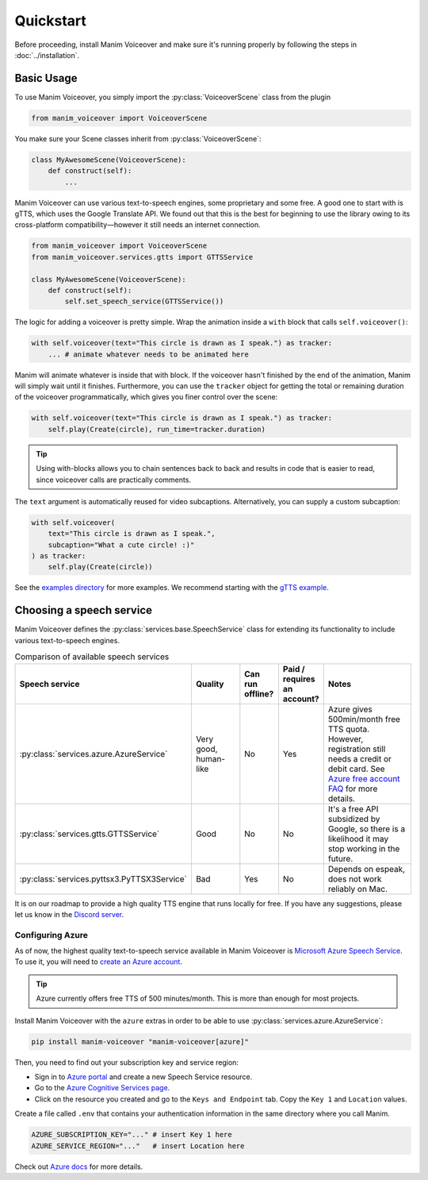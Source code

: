==========
Quickstart
==========

.. py:currentmodule:: manim_voiceover

Before proceeding, install Manim Voiceover and make sure it's running properly by following the steps in :doc:`../installation`.

Basic Usage
***********

To use Manim Voiceover, you simply import the :py:class:`VoiceoverScene`
class from the plugin

.. code:: py

   from manim_voiceover import VoiceoverScene

You make sure your Scene classes inherit from :py:class:`VoiceoverScene`:

.. code:: py

   class MyAwesomeScene(VoiceoverScene):
       def construct(self):
           ...

Manim Voiceover can use various text-to-speech engines, some
proprietary and some free. A good one to start with is gTTS, which uses
the Google Translate API. We found out that this is the best
for beginning to use the library owing to its cross-platform compatibility—however it still needs
an internet connection.

.. code:: py

   from manim_voiceover import VoiceoverScene
   from manim_voiceover.services.gtts import GTTSService

   class MyAwesomeScene(VoiceoverScene):
       def construct(self):
           self.set_speech_service(GTTSService())

The logic for adding a voiceover is pretty simple. Wrap the animation
inside a ``with`` block that calls ``self.voiceover()``:

.. code:: py

   with self.voiceover(text="This circle is drawn as I speak.") as tracker:
       ... # animate whatever needs to be animated here

Manim will animate whatever is inside that with block. If the voiceover
hasn't finished by the end of the animation, Manim will simply wait
until it finishes. Furthermore, you can use the ``tracker`` object for getting
the total or remaining duration of the voiceover programmatically, which
gives you finer control over the scene:

.. code:: py

   with self.voiceover(text="This circle is drawn as I speak.") as tracker:
       self.play(Create(circle), run_time=tracker.duration)

.. tip::
    Using with-blocks allows you to chain sentences back to back and results in code that is easier to read, since voiceover calls are practically comments.


The ``text`` argument is automatically reused for video subcaptions. Alternatively, you can supply a custom subcaption:

.. code:: py

   with self.voiceover(
       text="This circle is drawn as I speak.",
       subcaption="What a cute circle! :)"
   ) as tracker:
       self.play(Create(circle))

See the `examples directory <https://github.com/ManimCommunity/manim-voiceover/blob/main/examples>`__
for more examples. We recommend starting with the `gTTS
example <https://github.com/ManimCommunity/manim-voiceover/blob/main/examples/gtts-example.py>`__.

Choosing a speech service
*************************

Manim Voiceover defines the :py:class:`services.base.SpeechService` class for extending its functionality to include various text-to-speech engines.

.. list-table:: Comparison of available speech services
   :widths: 20 20 10 10 40
   :header-rows: 1

   * - Speech service
     - Quality
     - Can run offline?
     - Paid / requires an account?
     - Notes
   * - :py:class:`services.azure.AzureService`
     - Very good, human-like
     - No
     - Yes
     - Azure gives 500min/month free TTS quota. However, registration still needs a credit or debit card. See `Azure free account FAQ <https://azure.microsoft.com/en-us/free/free-account-faq/>`__ for more details.
   * - :py:class:`services.gtts.GTTSService`
     - Good
     - No
     - No
     - It's a free API subsidized by Google, so there is a likelihood it may stop working in the future.
   * - :py:class:`services.pyttsx3.PyTTSX3Service`
     - Bad
     - Yes
     - No
     - Depends on espeak, does not work reliably on Mac.

It is on our roadmap to provide a high quality TTS engine that runs locally for free. If you have any suggestions, please let us know in the `Discord server <https://manim.community/discord>`__.

Configuring Azure
~~~~~~~~~~~~~~~~~

As of now, the highest quality text-to-speech service available in Manim Voiceover is `Microsoft Azure Speech Service <https://learn.microsoft.com/en-us/azure/cognitive-services/speech-service/overview>`__. To use it, you will need to `create an
Azure account <https://azure.microsoft.com/en-us/free/>`__.

.. tip::
    Azure currently offers free TTS of 500 minutes/month. This is more than enough for most projects.

Install Manim Voiceover with the ``azure`` extras in order to be
able to use :py:class:`services.azure.AzureService`:

.. code:: sh

   pip install manim-voiceover "manim-voiceover[azure]"

Then, you need to find out your subscription key and service region:

- Sign in to `Azure portal <https://portal.azure.com/>`__ and create a new Speech Service resource.
- Go to the `Azure Cognitive Services page <https://portal.azure.com/#view/HubsExtension/BrowseResource/resourceType/Microsoft.CognitiveServices%2Faccounts>`__.
- Click on the resource you created and go to the ``Keys and Endpoint`` tab. Copy the ``Key 1`` and ``Location`` values.

Create a file called ``.env`` that contains your authentication
information in the same directory where you call Manim.

.. code:: sh

   AZURE_SUBSCRIPTION_KEY="..." # insert Key 1 here
   AZURE_SERVICE_REGION="..."   # insert Location here

Check out `Azure
docs <https://docs.microsoft.com/en-us/azure/cognitive-services/speech-service/>`__
for more details.
